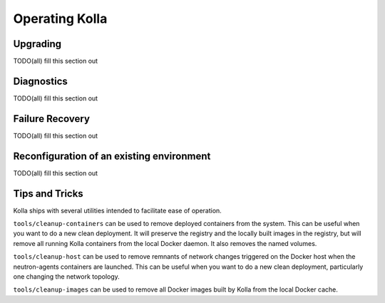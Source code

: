 Operating Kolla
===============

Upgrading
---------
TODO(all) fill this section out

Diagnostics
-----------
TODO(all) fill this section out

Failure Recovery
----------------
TODO(all) fill this section out

Reconfiguration of an existing environment
------------------------------------------
TODO(all) fill this section out

Tips and Tricks
---------------
Kolla ships with several utilities intended to facilitate ease of operation.

``tools/cleanup-containers`` can be used to remove deployed containers from
the system. This can be useful when you want to do a new clean deployment. It
will preserve the registry and the locally built images in the registry,
but will remove all running Kolla containers from the local Docker daemon.
It also removes the named volumes.

``tools/cleanup-host`` can be used to remove remnants of network changes
triggered on the Docker host when the neutron-agents containers are launched.
This can be useful when you want to do a new clean deployment, particularly
one changing the network topology.

``tools/cleanup-images`` can be used to remove all Docker images built by
Kolla from the local Docker cache.
